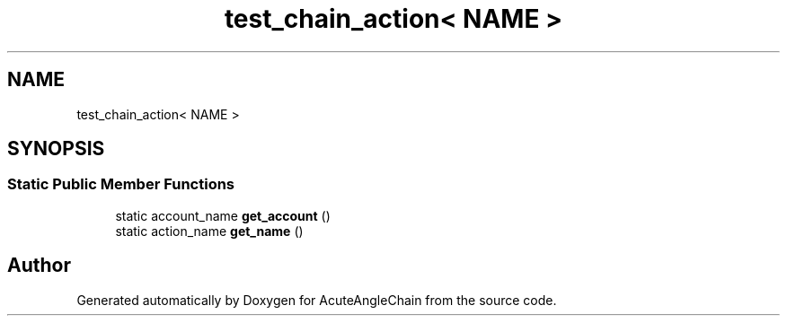 .TH "test_chain_action< NAME >" 3 "Sun Jun 3 2018" "AcuteAngleChain" \" -*- nroff -*-
.ad l
.nh
.SH NAME
test_chain_action< NAME >
.SH SYNOPSIS
.br
.PP
.SS "Static Public Member Functions"

.in +1c
.ti -1c
.RI "static account_name \fBget_account\fP ()"
.br
.ti -1c
.RI "static action_name \fBget_name\fP ()"
.br
.in -1c

.SH "Author"
.PP 
Generated automatically by Doxygen for AcuteAngleChain from the source code\&.

